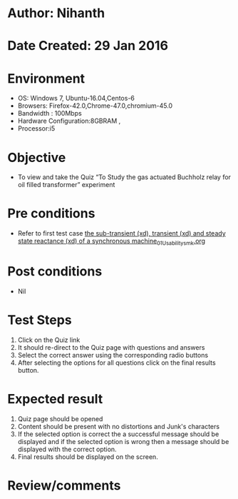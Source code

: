 * Author: Nihanth
* Date Created: 29 Jan 2016
* Environment
  - OS: Windows 7, Ubuntu-16.04,Centos-6
  - Browsers: Firefox-42.0,Chrome-47.0,chromium-45.0
  - Bandwidth : 100Mbps
  - Hardware Configuration:8GBRAM , 
  - Processor:i5

* Objective
  - To view and take the Quiz “To Study the gas actuated Buchholz relay for oil filled transformer” experiment

* Pre conditions
  - Refer to first test case [[https://github.com/Virtual-Labs/virtual-power-lab-dei/blob/master/test-cases/integration_test-cases/ the sub-transient (xd), transient (xd) and steady state reactance (xd) of a synchronous machine/ the sub-transient (xd), transient (xd) and steady state reactance (xd) of a synchronous machine_01_Usability_smk.org][ the sub-transient (xd), transient (xd) and steady state reactance (xd) of a synchronous machine_01_Usability_smk.org]]

* Post conditions
  - Nil
* Test Steps
  1. Click on the Quiz link 
  2. It should re-direct to the Quiz page with questions and answers
  3. Select the correct answer using the corresponding radio buttons
  4. After selecting the options for all questions click on the final results button.

* Expected result
  1. Quiz page should be opened
  2. Content should be present with no distortions and Junk's characters
  3. If the selected option is correct the a successful message should be displayed and if the selected option is wrong then a message should be displayed with the correct option.
  4. Final results should be displayed on the screen.

* Review/comments


